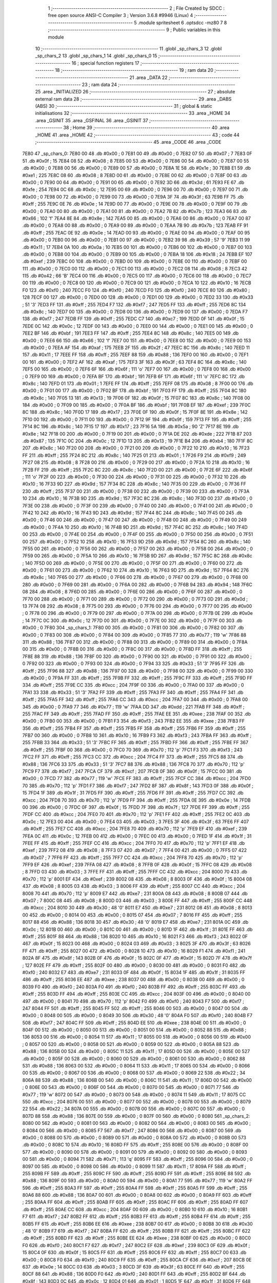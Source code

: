                               1 ;--------------------------------------------------------
                              2 ; File Created by SDCC : free open source ANSI-C Compiler
                              3 ; Version 3.6.8 #9946 (Linux)
                              4 ;--------------------------------------------------------
                              5 	.module spritesheet
                              6 	.optsdcc -mz80
                              7 	
                              8 ;--------------------------------------------------------
                              9 ; Public variables in this module
                             10 ;--------------------------------------------------------
                             11 	.globl _sp_chars_3
                             12 	.globl _sp_chars_2
                             13 	.globl _sp_chars_1
                             14 	.globl _sp_chars_0
                             15 ;--------------------------------------------------------
                             16 ; special function registers
                             17 ;--------------------------------------------------------
                             18 ;--------------------------------------------------------
                             19 ; ram data
                             20 ;--------------------------------------------------------
                             21 	.area _DATA
                             22 ;--------------------------------------------------------
                             23 ; ram data
                             24 ;--------------------------------------------------------
                             25 	.area _INITIALIZED
                             26 ;--------------------------------------------------------
                             27 ; absolute external ram data
                             28 ;--------------------------------------------------------
                             29 	.area _DABS (ABS)
                             30 ;--------------------------------------------------------
                             31 ; global & static initialisations
                             32 ;--------------------------------------------------------
                             33 	.area _HOME
                             34 	.area _GSINIT
                             35 	.area _GSFINAL
                             36 	.area _GSINIT
                             37 ;--------------------------------------------------------
                             38 ; Home
                             39 ;--------------------------------------------------------
                             40 	.area _HOME
                             41 	.area _HOME
                             42 ;--------------------------------------------------------
                             43 ; code
                             44 ;--------------------------------------------------------
                             45 	.area _CODE
                             46 	.area _CODE
   7E80                      47 _sp_chars_0:
   7E80 00                   48 	.db #0x00	; 0
   7E81 00                   49 	.db #0x00	; 0
   7E82 07                   50 	.db #0x07	; 7
   7E83 0F                   51 	.db #0x0f	; 15
   7E84 08                   52 	.db #0x08	; 8
   7E85 00                   53 	.db #0x00	; 0
   7E86 00                   54 	.db #0x00	; 0
   7E87 00                   55 	.db #0x00	; 0
   7E88 00                   56 	.db #0x00	; 0
   7E89 00                   57 	.db #0x00	; 0
   7E8A 1E                   58 	.db #0x1e	; 30
   7E8B E1                   59 	.db #0xe1	; 225
   7E8C 08                   60 	.db #0x08	; 8
   7E8D 00                   61 	.db #0x00	; 0
   7E8E 00                   62 	.db #0x00	; 0
   7E8F 00                   63 	.db #0x00	; 0
   7E90 00                   64 	.db #0x00	; 0
   7E91 00                   65 	.db #0x00	; 0
   7E92 3D                   66 	.db #0x3d	; 61
   7E93 FE                   67 	.db #0xfe	; 254
   7E94 0C                   68 	.db #0x0c	; 12
   7E95 00                   69 	.db #0x00	; 0
   7E96 00                   70 	.db #0x00	; 0
   7E97 00                   71 	.db #0x00	; 0
   7E98 00                   72 	.db #0x00	; 0
   7E99 00                   73 	.db #0x00	; 0
   7E9A 3F                   74 	.db #0x3f	; 63
   7E9B FF                   75 	.db #0xff	; 255
   7E9C 0E                   76 	.db #0x0e	; 14
   7E9D 00                   77 	.db #0x00	; 0
   7E9E 00                   78 	.db #0x00	; 0
   7E9F 00                   79 	.db #0x00	; 0
   7EA0 00                   80 	.db #0x00	; 0
   7EA1 00                   81 	.db #0x00	; 0
   7EA2 7B                   82 	.db #0x7b	; 123
   7EA3 66                   83 	.db #0x66	; 102	'f'
   7EA4 8E                   84 	.db #0x8e	; 142
   7EA5 00                   85 	.db #0x00	; 0
   7EA6 00                   86 	.db #0x00	; 0
   7EA7 00                   87 	.db #0x00	; 0
   7EA8 00                   88 	.db #0x00	; 0
   7EA9 00                   89 	.db #0x00	; 0
   7EAA 7B                   90 	.db #0x7b	; 123
   7EAB FF                   91 	.db #0xff	; 255
   7EAC 0E                   92 	.db #0x0e	; 14
   7EAD 00                   93 	.db #0x00	; 0
   7EAE 00                   94 	.db #0x00	; 0
   7EAF 00                   95 	.db #0x00	; 0
   7EB0 00                   96 	.db #0x00	; 0
   7EB1 00                   97 	.db #0x00	; 0
   7EB2 39                   98 	.db #0x39	; 57	'9'
   7EB3 11                   99 	.db #0x11	; 17
   7EB4 0A                  100 	.db #0x0a	; 10
   7EB5 00                  101 	.db #0x00	; 0
   7EB6 00                  102 	.db #0x00	; 0
   7EB7 00                  103 	.db #0x00	; 0
   7EB8 00                  104 	.db #0x00	; 0
   7EB9 00                  105 	.db #0x00	; 0
   7EBA 18                  106 	.db #0x18	; 24
   7EBB EF                  107 	.db #0xef	; 239
   7EBC 00                  108 	.db #0x00	; 0
   7EBD 00                  109 	.db #0x00	; 0
   7EBE 00                  110 	.db #0x00	; 0
   7EBF 00                  111 	.db #0x00	; 0
   7EC0 00                  112 	.db #0x00	; 0
   7EC1 00                  113 	.db #0x00	; 0
   7EC2 08                  114 	.db #0x08	; 8
   7EC3 42                  115 	.db #0x42	; 66	'B'
   7EC4 00                  116 	.db #0x00	; 0
   7EC5 00                  117 	.db #0x00	; 0
   7EC6 00                  118 	.db #0x00	; 0
   7EC7 00                  119 	.db #0x00	; 0
   7EC8 00                  120 	.db #0x00	; 0
   7EC9 00                  121 	.db #0x00	; 0
   7ECA 10                  122 	.db #0x10	; 16
   7ECB F0                  123 	.db #0xf0	; 240
   7ECC F0                  124 	.db #0xf0	; 240
   7ECD F0                  125 	.db #0xf0	; 240
   7ECE 80                  126 	.db #0x80	; 128
   7ECF 00                  127 	.db #0x00	; 0
   7ED0 00                  128 	.db #0x00	; 0
   7ED1 00                  129 	.db #0x00	; 0
   7ED2 33                  130 	.db #0x33	; 51	'3'
   7ED3 FF                  131 	.db #0xff	; 255
   7ED4 F7                  132 	.db #0xf7	; 247
   7ED5 FF                  133 	.db #0xff	; 255
   7ED6 8C                  134 	.db #0x8c	; 140
   7ED7 00                  135 	.db #0x00	; 0
   7ED8 00                  136 	.db #0x00	; 0
   7ED9 00                  137 	.db #0x00	; 0
   7EDA F7                  138 	.db #0xf7	; 247
   7EDB FF                  139 	.db #0xff	; 255
   7EDC C7                  140 	.db #0xc7	; 199
   7EDD 0F                  141 	.db #0x0f	; 15
   7EDE 0C                  142 	.db #0x0c	; 12
   7EDF 00                  143 	.db #0x00	; 0
   7EE0 00                  144 	.db #0x00	; 0
   7EE1 00                  145 	.db #0x00	; 0
   7EE2 BF                  146 	.db #0xbf	; 191
   7EE3 FF                  147 	.db #0xff	; 255
   7EE4 8C                  148 	.db #0x8c	; 140
   7EE5 00                  149 	.db #0x00	; 0
   7EE6 66                  150 	.db #0x66	; 102	'f'
   7EE7 00                  151 	.db #0x00	; 0
   7EE8 00                  152 	.db #0x00	; 0
   7EE9 00                  153 	.db #0x00	; 0
   7EEA AF                  154 	.db #0xaf	; 175
   7EEB 2F                  155 	.db #0x2f	; 47
   7EEC 8C                  156 	.db #0x8c	; 140
   7EED 11                  157 	.db #0x11	; 17
   7EEE FF                  158 	.db #0xff	; 255
   7EEF 88                  159 	.db #0x88	; 136
   7EF0 00                  160 	.db #0x00	; 0
   7EF1 00                  161 	.db #0x00	; 0
   7EF2 AF                  162 	.db #0xaf	; 175
   7EF3 3F                  163 	.db #0x3f	; 63
   7EF4 8C                  164 	.db #0x8c	; 140
   7EF5 00                  165 	.db #0x00	; 0
   7EF6 6F                  166 	.db #0x6f	; 111	'o'
   7EF7 00                  167 	.db #0x00	; 0
   7EF8 00                  168 	.db #0x00	; 0
   7EF9 00                  169 	.db #0x00	; 0
   7EFA BF                  170 	.db #0xbf	; 191
   7EFB 6F                  171 	.db #0x6f	; 111	'o'
   7EFC 8C                  172 	.db #0x8c	; 140
   7EFD 01                  173 	.db #0x01	; 1
   7EFE FF                  174 	.db #0xff	; 255
   7EFF 08                  175 	.db #0x08	; 8
   7F00 00                  176 	.db #0x00	; 0
   7F01 00                  177 	.db #0x00	; 0
   7F02 BF                  178 	.db #0xbf	; 191
   7F03 FF                  179 	.db #0xff	; 255
   7F04 8C                  180 	.db #0x8c	; 140
   7F05 13                  181 	.db #0x13	; 19
   7F06 0F                  182 	.db #0x0f	; 15
   7F07 8C                  183 	.db #0x8c	; 140
   7F08 00                  184 	.db #0x00	; 0
   7F09 00                  185 	.db #0x00	; 0
   7F0A BF                  186 	.db #0xbf	; 191
   7F0B EF                  187 	.db #0xef	; 239
   7F0C 8C                  188 	.db #0x8c	; 140
   7F0D 17                  189 	.db #0x17	; 23
   7F0E 0F                  190 	.db #0x0f	; 15
   7F0F 8E                  191 	.db #0x8e	; 142
   7F10 00                  192 	.db #0x00	; 0
   7F11 00                  193 	.db #0x00	; 0
   7F12 9F                  194 	.db #0x9f	; 159
   7F13 FF                  195 	.db #0xff	; 255
   7F14 8C                  196 	.db #0x8c	; 140
   7F15 17                  197 	.db #0x17	; 23
   7F16 5A                  198 	.db #0x5a	; 90	'Z'
   7F17 8E                  199 	.db #0x8e	; 142
   7F18 00                  200 	.db #0x00	; 0
   7F19 00                  201 	.db #0x00	; 0
   7F1A DE                  202 	.db #0xde	; 222
   7F1B 87                  203 	.db #0x87	; 135
   7F1C 0C                  204 	.db #0x0c	; 12
   7F1D 13                  205 	.db #0x13	; 19
   7F1E B4                  206 	.db #0xb4	; 180
   7F1F 8C                  207 	.db #0x8c	; 140
   7F20 00                  208 	.db #0x00	; 0
   7F21 00                  209 	.db #0x00	; 0
   7F22 10                  210 	.db #0x10	; 16
   7F23 FF                  211 	.db #0xff	; 255
   7F24 8C                  212 	.db #0x8c	; 140
   7F25 01                  213 	.db #0x01	; 1
   7F26 F9                  214 	.db #0xf9	; 249
   7F27 08                  215 	.db #0x08	; 8
   7F28 00                  216 	.db #0x00	; 0
   7F29 00                  217 	.db #0x00	; 0
   7F2A 10                  218 	.db #0x10	; 16
   7F2B FF                  219 	.db #0xff	; 255
   7F2C 8C                  220 	.db #0x8c	; 140
   7F2D 00                  221 	.db #0x00	; 0
   7F2E 6F                  222 	.db #0x6f	; 111	'o'
   7F2F 00                  223 	.db #0x00	; 0
   7F30 00                  224 	.db #0x00	; 0
   7F31 00                  225 	.db #0x00	; 0
   7F32 10                  226 	.db #0x10	; 16
   7F33 9D                  227 	.db #0x9d	; 157
   7F34 8C                  228 	.db #0x8c	; 140
   7F35 00                  229 	.db #0x00	; 0
   7F36 FF                  230 	.db #0xff	; 255
   7F37 00                  231 	.db #0x00	; 0
   7F38 00                  232 	.db #0x00	; 0
   7F39 00                  233 	.db #0x00	; 0
   7F3A 10                  234 	.db #0x10	; 16
   7F3B 9D                  235 	.db #0x9d	; 157
   7F3C 8C                  236 	.db #0x8c	; 140
   7F3D 00                  237 	.db #0x00	; 0
   7F3E 00                  238 	.db #0x00	; 0
   7F3F 00                  239 	.db #0x00	; 0
   7F40 00                  240 	.db #0x00	; 0
   7F41 00                  241 	.db #0x00	; 0
   7F42 10                  242 	.db #0x10	; 16
   7F43 9D                  243 	.db #0x9d	; 157
   7F44 8C                  244 	.db #0x8c	; 140
   7F45 00                  245 	.db #0x00	; 0
   7F46 00                  246 	.db #0x00	; 0
   7F47 00                  247 	.db #0x00	; 0
   7F48 00                  248 	.db #0x00	; 0
   7F49 00                  249 	.db #0x00	; 0
   7F4A 10                  250 	.db #0x10	; 16
   7F4B 9D                  251 	.db #0x9d	; 157
   7F4C 8C                  252 	.db #0x8c	; 140
   7F4D 00                  253 	.db #0x00	; 0
   7F4E 00                  254 	.db #0x00	; 0
   7F4F 00                  255 	.db #0x00	; 0
   7F50 00                  256 	.db #0x00	; 0
   7F51 00                  257 	.db #0x00	; 0
   7F52 10                  258 	.db #0x10	; 16
   7F53 9D                  259 	.db #0x9d	; 157
   7F54 8C                  260 	.db #0x8c	; 140
   7F55 00                  261 	.db #0x00	; 0
   7F56 00                  262 	.db #0x00	; 0
   7F57 00                  263 	.db #0x00	; 0
   7F58 00                  264 	.db #0x00	; 0
   7F59 00                  265 	.db #0x00	; 0
   7F5A 10                  266 	.db #0x10	; 16
   7F5B 9D                  267 	.db #0x9d	; 157
   7F5C 8C                  268 	.db #0x8c	; 140
   7F5D 00                  269 	.db #0x00	; 0
   7F5E 00                  270 	.db #0x00	; 0
   7F5F 00                  271 	.db #0x00	; 0
   7F60 00                  272 	.db #0x00	; 0
   7F61 00                  273 	.db #0x00	; 0
   7F62 10                  274 	.db #0x10	; 16
   7F63 9D                  275 	.db #0x9d	; 157
   7F64 8C                  276 	.db #0x8c	; 140
   7F65 00                  277 	.db #0x00	; 0
   7F66 00                  278 	.db #0x00	; 0
   7F67 00                  279 	.db #0x00	; 0
   7F68 00                  280 	.db #0x00	; 0
   7F69 00                  281 	.db #0x00	; 0
   7F6A 00                  282 	.db #0x00	; 0
   7F6B 94                  283 	.db #0x94	; 148
   7F6C 08                  284 	.db #0x08	; 8
   7F6D 00                  285 	.db #0x00	; 0
   7F6E 00                  286 	.db #0x00	; 0
   7F6F 00                  287 	.db #0x00	; 0
   7F70 00                  288 	.db #0x00	; 0
   7F71 00                  289 	.db #0x00	; 0
   7F72 00                  290 	.db #0x00	; 0
   7F73 0D                  291 	.db #0x0d	; 13
   7F74 08                  292 	.db #0x08	; 8
   7F75 00                  293 	.db #0x00	; 0
   7F76 00                  294 	.db #0x00	; 0
   7F77 00                  295 	.db #0x00	; 0
   7F78 00                  296 	.db #0x00	; 0
   7F79 00                  297 	.db #0x00	; 0
   7F7A 00                  298 	.db #0x00	; 0
   7F7B 0E                  299 	.db #0x0e	; 14
   7F7C 0C                  300 	.db #0x0c	; 12
   7F7D 00                  301 	.db #0x00	; 0
   7F7E 00                  302 	.db #0x00	; 0
   7F7F 00                  303 	.db #0x00	; 0
   7F80                     304 _sp_chars_1:
   7F80 00                  305 	.db #0x00	; 0
   7F81 00                  306 	.db #0x00	; 0
   7F82 00                  307 	.db #0x00	; 0
   7F83 00                  308 	.db #0x00	; 0
   7F84 00                  309 	.db #0x00	; 0
   7F85 77                  310 	.db #0x77	; 119	'w'
   7F86 88                  311 	.db #0x88	; 136
   7F87 00                  312 	.db #0x00	; 0
   7F88 00                  313 	.db #0x00	; 0
   7F89 00                  314 	.db #0x00	; 0
   7F8A 00                  315 	.db #0x00	; 0
   7F8B 00                  316 	.db #0x00	; 0
   7F8C 00                  317 	.db #0x00	; 0
   7F8D FF                  318 	.db #0xff	; 255
   7F8E 88                  319 	.db #0x88	; 136
   7F8F 00                  320 	.db #0x00	; 0
   7F90 00                  321 	.db #0x00	; 0
   7F91 00                  322 	.db #0x00	; 0
   7F92 00                  323 	.db #0x00	; 0
   7F93 00                  324 	.db #0x00	; 0
   7F94 33                  325 	.db #0x33	; 51	'3'
   7F95 FF                  326 	.db #0xff	; 255
   7F96 88                  327 	.db #0x88	; 136
   7F97 00                  328 	.db #0x00	; 0
   7F98 00                  329 	.db #0x00	; 0
   7F99 00                  330 	.db #0x00	; 0
   7F9A FF                  331 	.db #0xff	; 255
   7F9B FF                  332 	.db #0xff	; 255
   7F9C FF                  333 	.db #0xff	; 255
   7F9D FF                  334 	.db #0xff	; 255
   7F9E CC                  335 	.db #0xcc	; 204
   7F9F 00                  336 	.db #0x00	; 0
   7FA0 00                  337 	.db #0x00	; 0
   7FA1 33                  338 	.db #0x33	; 51	'3'
   7FA2 FF                  339 	.db #0xff	; 255
   7FA3 FF                  340 	.db #0xff	; 255
   7FA4 FF                  341 	.db #0xff	; 255
   7FA5 FF                  342 	.db #0xff	; 255
   7FA6 CC                  343 	.db #0xcc	; 204
   7FA7 00                  344 	.db #0x00	; 0
   7FA8 00                  345 	.db #0x00	; 0
   7FA9 77                  346 	.db #0x77	; 119	'w'
   7FAA DD                  347 	.db #0xdd	; 221
   7FAB FF                  348 	.db #0xff	; 255
   7FAC FF                  349 	.db #0xff	; 255
   7FAD FF                  350 	.db #0xff	; 255
   7FAE EE                  351 	.db #0xee	; 238
   7FAF 00                  352 	.db #0x00	; 0
   7FB0 00                  353 	.db #0x00	; 0
   7FB1 F3                  354 	.db #0xf3	; 243
   7FB2 EE                  355 	.db #0xee	; 238
   7FB3 FF                  356 	.db #0xff	; 255
   7FB4 FF                  357 	.db #0xff	; 255
   7FB5 FF                  358 	.db #0xff	; 255
   7FB6 FF                  359 	.db #0xff	; 255
   7FB7 00                  360 	.db #0x00	; 0
   7FB8 10                  361 	.db #0x10	; 16
   7FB9 F3                  362 	.db #0xf3	; 243
   7FBA FF                  363 	.db #0xff	; 255
   7FBB 33                  364 	.db #0x33	; 51	'3'
   7FBC FF                  365 	.db #0xff	; 255
   7FBD FF                  366 	.db #0xff	; 255
   7FBE FF                  367 	.db #0xff	; 255
   7FBF 00                  368 	.db #0x00	; 0
   7FC0 70                  369 	.db #0x70	; 112	'p'
   7FC1 F3                  370 	.db #0xf3	; 243
   7FC2 FF                  371 	.db #0xff	; 255
   7FC3 CC                  372 	.db #0xcc	; 204
   7FC4 FF                  373 	.db #0xff	; 255
   7FC5 88                  374 	.db #0x88	; 136
   7FC6 33                  375 	.db #0x33	; 51	'3'
   7FC7 88                  376 	.db #0x88	; 136
   7FC8 70                  377 	.db #0x70	; 112	'p'
   7FC9 F7                  378 	.db #0xf7	; 247
   7FCA CF                  379 	.db #0xcf	; 207
   7FCB 0F                  380 	.db #0x0f	; 15
   7FCC 00                  381 	.db #0x00	; 0
   7FCD 77                  382 	.db #0x77	; 119	'w'
   7FCE FF                  383 	.db #0xff	; 255
   7FCF CC                  384 	.db #0xcc	; 204
   7FD0 70                  385 	.db #0x70	; 112	'p'
   7FD1 F7                  386 	.db #0xf7	; 247
   7FD2 8F                  387 	.db #0x8f	; 143
   7FD3 0F                  388 	.db #0x0f	; 15
   7FD4 1F                  389 	.db #0x1f	; 31
   7FD5 FF                  390 	.db #0xff	; 255
   7FD6 FF                  391 	.db #0xff	; 255
   7FD7 CC                  392 	.db #0xcc	; 204
   7FD8 70                  393 	.db #0x70	; 112	'p'
   7FD9 FF                  394 	.db #0xff	; 255
   7FDA 0E                  395 	.db #0x0e	; 14
   7FDB 00                  396 	.db #0x00	; 0
   7FDC 0F                  397 	.db #0x0f	; 15
   7FDD 7F                  398 	.db #0x7f	; 127
   7FDE FF                  399 	.db #0xff	; 255
   7FDF CC                  400 	.db #0xcc	; 204
   7FE0 70                  401 	.db #0x70	; 112	'p'
   7FE1 FF                  402 	.db #0xff	; 255
   7FE2 0C                  403 	.db #0x0c	; 12
   7FE3 00                  404 	.db #0x00	; 0
   7FE4 03                  405 	.db #0x03	; 3
   7FE5 3F                  406 	.db #0x3f	; 63
   7FE6 FF                  407 	.db #0xff	; 255
   7FE7 CC                  408 	.db #0xcc	; 204
   7FE8 70                  409 	.db #0x70	; 112	'p'
   7FE9 EF                  410 	.db #0xef	; 239
   7FEA 0C                  411 	.db #0x0c	; 12
   7FEB 00                  412 	.db #0x00	; 0
   7FEC 00                  413 	.db #0x00	; 0
   7FED 1F                  414 	.db #0x1f	; 31
   7FEE FF                  415 	.db #0xff	; 255
   7FEF CC                  416 	.db #0xcc	; 204
   7FF0 70                  417 	.db #0x70	; 112	'p'
   7FF1 EF                  418 	.db #0xef	; 239
   7FF2 08                  419 	.db #0x08	; 8
   7FF3 07                  420 	.db #0x07	; 7
   7FF4 00                  421 	.db #0x00	; 0
   7FF5 07                  422 	.db #0x07	; 7
   7FF6 FF                  423 	.db #0xff	; 255
   7FF7 CC                  424 	.db #0xcc	; 204
   7FF8 70                  425 	.db #0x70	; 112	'p'
   7FF9 EF                  426 	.db #0xef	; 239
   7FFA 08                  427 	.db #0x08	; 8
   7FFB 0F                  428 	.db #0x0f	; 15
   7FFC 08                  429 	.db #0x08	; 8
   7FFD 03                  430 	.db #0x03	; 3
   7FFE FF                  431 	.db #0xff	; 255
   7FFF CC                  432 	.db #0xcc	; 204
   8000 70                  433 	.db #0x70	; 112	'p'
   8001 EF                  434 	.db #0xef	; 239
   8002 08                  435 	.db #0x08	; 8
   8003 0F                  436 	.db #0x0f	; 15
   8004 08                  437 	.db #0x08	; 8
   8005 03                  438 	.db #0x03	; 3
   8006 FF                  439 	.db #0xff	; 255
   8007 CC                  440 	.db #0xcc	; 204
   8008 70                  441 	.db #0x70	; 112	'p'
   8009 E7                  442 	.db #0xe7	; 231
   800A 08                  443 	.db #0x08	; 8
   800B 07                  444 	.db #0x07	; 7
   800C 08                  445 	.db #0x08	; 8
   800D 03                  446 	.db #0x03	; 3
   800E FF                  447 	.db #0xff	; 255
   800F CC                  448 	.db #0xcc	; 204
   8010 30                  449 	.db #0x30	; 48	'0'
   8011 E7                  450 	.db #0xe7	; 231
   8012 08                  451 	.db #0x08	; 8
   8013 00                  452 	.db #0x00	; 0
   8014 00                  453 	.db #0x00	; 0
   8015 07                  454 	.db #0x07	; 7
   8016 FF                  455 	.db #0xff	; 255
   8017 88                  456 	.db #0x88	; 136
   8018 30                  457 	.db #0x30	; 48	'0'
   8019 E7                  458 	.db #0xe7	; 231
   801A 0C                  459 	.db #0x0c	; 12
   801B 00                  460 	.db #0x00	; 0
   801C 00                  461 	.db #0x00	; 0
   801D 1F                  462 	.db #0x1f	; 31
   801E FF                  463 	.db #0xff	; 255
   801F 88                  464 	.db #0x88	; 136
   8020 10                  465 	.db #0x10	; 16
   8021 F3                  466 	.db #0xf3	; 243
   8022 0F                  467 	.db #0x0f	; 15
   8023 00                  468 	.db #0x00	; 0
   8024 03                  469 	.db #0x03	; 3
   8025 3F                  470 	.db #0x3f	; 63
   8026 FF                  471 	.db #0xff	; 255
   8027 00                  472 	.db #0x00	; 0
   8028 10                  473 	.db #0x10	; 16
   8029 F1                  474 	.db #0xf1	; 241
   802A 8F                  475 	.db #0x8f	; 143
   802B 0F                  476 	.db #0x0f	; 15
   802C 0F                  477 	.db #0x0f	; 15
   802D 7F                  478 	.db #0x7f	; 127
   802E FF                  479 	.db #0xff	; 255
   802F 00                  480 	.db #0x00	; 0
   8030 00                  481 	.db #0x00	; 0
   8031 F0                  482 	.db #0xf0	; 240
   8032 E7                  483 	.db #0xe7	; 231
   8033 0F                  484 	.db #0x0f	; 15
   8034 1F                  485 	.db #0x1f	; 31
   8035 FF                  486 	.db #0xff	; 255
   8036 EE                  487 	.db #0xee	; 238
   8037 00                  488 	.db #0x00	; 0
   8038 00                  489 	.db #0x00	; 0
   8039 F0                  490 	.db #0xf0	; 240
   803A F0                  491 	.db #0xf0	; 240
   803B FF                  492 	.db #0xff	; 255
   803C FF                  493 	.db #0xff	; 255
   803D FF                  494 	.db #0xff	; 255
   803E CC                  495 	.db #0xcc	; 204
   803F 00                  496 	.db #0x00	; 0
   8040 00                  497 	.db #0x00	; 0
   8041 70                  498 	.db #0x70	; 112	'p'
   8042 F0                  499 	.db #0xf0	; 240
   8043 F7                  500 	.db #0xf7	; 247
   8044 FF                  501 	.db #0xff	; 255
   8045 FF                  502 	.db #0xff	; 255
   8046 00                  503 	.db #0x00	; 0
   8047 00                  504 	.db #0x00	; 0
   8048 00                  505 	.db #0x00	; 0
   8049 30                  506 	.db #0x30	; 48	'0'
   804A F0                  507 	.db #0xf0	; 240
   804B F7                  508 	.db #0xf7	; 247
   804C FF                  509 	.db #0xff	; 255
   804D EE                  510 	.db #0xee	; 238
   804E 00                  511 	.db #0x00	; 0
   804F 00                  512 	.db #0x00	; 0
   8050 00                  513 	.db #0x00	; 0
   8051 00                  514 	.db #0x00	; 0
   8052 88                  515 	.db #0x88	; 136
   8053 00                  516 	.db #0x00	; 0
   8054 11                  517 	.db #0x11	; 17
   8055 00                  518 	.db #0x00	; 0
   8056 00                  519 	.db #0x00	; 0
   8057 00                  520 	.db #0x00	; 0
   8058 00                  521 	.db #0x00	; 0
   8059 00                  522 	.db #0x00	; 0
   805A 88                  523 	.db #0x88	; 136
   805B 00                  524 	.db #0x00	; 0
   805C 11                  525 	.db #0x11	; 17
   805D 00                  526 	.db #0x00	; 0
   805E 00                  527 	.db #0x00	; 0
   805F 00                  528 	.db #0x00	; 0
   8060 00                  529 	.db #0x00	; 0
   8061 00                  530 	.db #0x00	; 0
   8062 88                  531 	.db #0x88	; 136
   8063 00                  532 	.db #0x00	; 0
   8064 11                  533 	.db #0x11	; 17
   8065 00                  534 	.db #0x00	; 0
   8066 00                  535 	.db #0x00	; 0
   8067 00                  536 	.db #0x00	; 0
   8068 00                  537 	.db #0x00	; 0
   8069 22                  538 	.db #0x22	; 34
   806A 88                  539 	.db #0x88	; 136
   806B 00                  540 	.db #0x00	; 0
   806C 11                  541 	.db #0x11	; 17
   806D 00                  542 	.db #0x00	; 0
   806E 00                  543 	.db #0x00	; 0
   806F 00                  544 	.db #0x00	; 0
   8070 00                  545 	.db #0x00	; 0
   8071 77                  546 	.db #0x77	; 119	'w'
   8072 00                  547 	.db #0x00	; 0
   8073 00                  548 	.db #0x00	; 0
   8074 11                  549 	.db #0x11	; 17
   8075 CC                  550 	.db #0xcc	; 204
   8076 00                  551 	.db #0x00	; 0
   8077 00                  552 	.db #0x00	; 0
   8078 00                  553 	.db #0x00	; 0
   8079 22                  554 	.db #0x22	; 34
   807A 00                  555 	.db #0x00	; 0
   807B 00                  556 	.db #0x00	; 0
   807C 00                  557 	.db #0x00	; 0
   807D 88                  558 	.db #0x88	; 136
   807E 00                  559 	.db #0x00	; 0
   807F 00                  560 	.db #0x00	; 0
   8080                     561 _sp_chars_2:
   8080 00                  562 	.db #0x00	; 0
   8081 00                  563 	.db #0x00	; 0
   8082 00                  564 	.db #0x00	; 0
   8083 00                  565 	.db #0x00	; 0
   8084 00                  566 	.db #0x00	; 0
   8085 F7                  567 	.db #0xf7	; 247
   8086 00                  568 	.db #0x00	; 0
   8087 00                  569 	.db #0x00	; 0
   8088 00                  570 	.db #0x00	; 0
   8089 00                  571 	.db #0x00	; 0
   808A 00                  572 	.db #0x00	; 0
   808B 00                  573 	.db #0x00	; 0
   808C 10                  574 	.db #0x10	; 16
   808D FF                  575 	.db #0xff	; 255
   808E 00                  576 	.db #0x00	; 0
   808F 00                  577 	.db #0x00	; 0
   8090 00                  578 	.db #0x00	; 0
   8091 00                  579 	.db #0x00	; 0
   8092 00                  580 	.db #0x00	; 0
   8093 00                  581 	.db #0x00	; 0
   8094 71                  582 	.db #0x71	; 113	'q'
   8095 FF                  583 	.db #0xff	; 255
   8096 00                  584 	.db #0x00	; 0
   8097 00                  585 	.db #0x00	; 0
   8098 00                  586 	.db #0x00	; 0
   8099 11                  587 	.db #0x11	; 17
   809A FF                  588 	.db #0xff	; 255
   809B FF                  589 	.db #0xff	; 255
   809C FF                  590 	.db #0xff	; 255
   809D FF                  591 	.db #0xff	; 255
   809E 88                  592 	.db #0x88	; 136
   809F 00                  593 	.db #0x00	; 0
   80A0 00                  594 	.db #0x00	; 0
   80A1 77                  595 	.db #0x77	; 119	'w'
   80A2 FF                  596 	.db #0xff	; 255
   80A3 FF                  597 	.db #0xff	; 255
   80A4 FF                  598 	.db #0xff	; 255
   80A5 FF                  599 	.db #0xff	; 255
   80A6 88                  600 	.db #0x88	; 136
   80A7 00                  601 	.db #0x00	; 0
   80A8 00                  602 	.db #0x00	; 0
   80A9 FF                  603 	.db #0xff	; 255
   80AA FF                  604 	.db #0xff	; 255
   80AB FF                  605 	.db #0xff	; 255
   80AC FF                  606 	.db #0xff	; 255
   80AD FF                  607 	.db #0xff	; 255
   80AE CC                  608 	.db #0xcc	; 204
   80AF 00                  609 	.db #0x00	; 0
   80B0 10                  610 	.db #0x10	; 16
   80B1 F7                  611 	.db #0xf7	; 247
   80B2 FF                  612 	.db #0xff	; 255
   80B3 FF                  613 	.db #0xff	; 255
   80B4 FF                  614 	.db #0xff	; 255
   80B5 FF                  615 	.db #0xff	; 255
   80B6 EE                  616 	.db #0xee	; 238
   80B7 00                  617 	.db #0x00	; 0
   80B8 30                  618 	.db #0x30	; 48	'0'
   80B9 F7                  619 	.db #0xf7	; 247
   80BA FF                  620 	.db #0xff	; 255
   80BB FF                  621 	.db #0xff	; 255
   80BC FF                  622 	.db #0xff	; 255
   80BD FF                  623 	.db #0xff	; 255
   80BE EE                  624 	.db #0xee	; 238
   80BF 00                  625 	.db #0x00	; 0
   80C0 F0                  626 	.db #0xf0	; 240
   80C1 F7                  627 	.db #0xf7	; 247
   80C2 EF                  628 	.db #0xef	; 239
   80C3 0F                  629 	.db #0x0f	; 15
   80C4 0F                  630 	.db #0x0f	; 15
   80C5 FF                  631 	.db #0xff	; 255
   80C6 FF                  632 	.db #0xff	; 255
   80C7 00                  633 	.db #0x00	; 0
   80C8 F0                  634 	.db #0xf0	; 240
   80C9 FF                  635 	.db #0xff	; 255
   80CA CF                  636 	.db #0xcf	; 207
   80CB 0E                  637 	.db #0x0e	; 14
   80CC 03                  638 	.db #0x03	; 3
   80CD 3F                  639 	.db #0x3f	; 63
   80CE FF                  640 	.db #0xff	; 255
   80CF 88                  641 	.db #0x88	; 136
   80D0 F0                  642 	.db #0xf0	; 240
   80D1 FF                  643 	.db #0xff	; 255
   80D2 8F                  644 	.db #0x8f	; 143
   80D3 0C                  645 	.db #0x0c	; 12
   80D4 01                  646 	.db #0x01	; 1
   80D5 1F                  647 	.db #0x1f	; 31
   80D6 FF                  648 	.db #0xff	; 255
   80D7 88                  649 	.db #0x88	; 136
   80D8 F1                  650 	.db #0xf1	; 241
   80D9 FF                  651 	.db #0xff	; 255
   80DA 0F                  652 	.db #0x0f	; 15
   80DB 09                  653 	.db #0x09	; 9
   80DC 08                  654 	.db #0x08	; 8
   80DD 0F                  655 	.db #0x0f	; 15
   80DE FF                  656 	.db #0xff	; 255
   80DF 88                  657 	.db #0x88	; 136
   80E0 F1                  658 	.db #0xf1	; 241
   80E1 EF                  659 	.db #0xef	; 239
   80E2 C3                  660 	.db #0xc3	; 195
   80E3 18                  661 	.db #0x18	; 24
   80E4 0C                  662 	.db #0x0c	; 12
   80E5 0F                  663 	.db #0x0f	; 15
   80E6 FF                  664 	.db #0xff	; 255
   80E7 88                  665 	.db #0x88	; 136
   80E8 F1                  666 	.db #0xf1	; 241
   80E9 DE                  667 	.db #0xde	; 222
   80EA E1                  668 	.db #0xe1	; 225
   80EB 38                  669 	.db #0x38	; 56	'8'
   80EC 84                  670 	.db #0x84	; 132
   80ED 69                  671 	.db #0x69	; 105	'i'
   80EE FF                  672 	.db #0xff	; 255
   80EF 88                  673 	.db #0x88	; 136
   80F0 F1                  674 	.db #0xf1	; 241
   80F1 BC                  675 	.db #0xbc	; 188
   80F2 F0                  676 	.db #0xf0	; 240
   80F3 78                  677 	.db #0x78	; 120	'x'
   80F4 C1                  678 	.db #0xc1	; 193
   80F5 E1                  679 	.db #0xe1	; 225
   80F6 FF                  680 	.db #0xff	; 255
   80F7 88                  681 	.db #0x88	; 136
   80F8 F1                  682 	.db #0xf1	; 241
   80F9 DE                  683 	.db #0xde	; 222
   80FA F0                  684 	.db #0xf0	; 240
   80FB F0                  685 	.db #0xf0	; 240
   80FC F0                  686 	.db #0xf0	; 240
   80FD E1                  687 	.db #0xe1	; 225
   80FE FF                  688 	.db #0xff	; 255
   80FF 88                  689 	.db #0x88	; 136
   8100 F1                  690 	.db #0xf1	; 241
   8101 DE                  691 	.db #0xde	; 222
   8102 F0                  692 	.db #0xf0	; 240
   8103 F0                  693 	.db #0xf0	; 240
   8104 F0                  694 	.db #0xf0	; 240
   8105 D3                  695 	.db #0xd3	; 211
   8106 FF                  696 	.db #0xff	; 255
   8107 88                  697 	.db #0x88	; 136
   8108 F0                  698 	.db #0xf0	; 240
   8109 EF                  699 	.db #0xef	; 239
   810A F0                  700 	.db #0xf0	; 240
   810B F0                  701 	.db #0xf0	; 240
   810C B4                  702 	.db #0xb4	; 180
   810D D3                  703 	.db #0xd3	; 211
   810E FF                  704 	.db #0xff	; 255
   810F 88                  705 	.db #0x88	; 136
   8110 70                  706 	.db #0x70	; 112	'p'
   8111 EF                  707 	.db #0xef	; 239
   8112 F0                  708 	.db #0xf0	; 240
   8113 3C                  709 	.db #0x3c	; 60
   8114 0F                  710 	.db #0x0f	; 15
   8115 D3                  711 	.db #0xd3	; 211
   8116 FF                  712 	.db #0xff	; 255
   8117 00                  713 	.db #0x00	; 0
   8118 70                  714 	.db #0x70	; 112	'p'
   8119 FF                  715 	.db #0xff	; 255
   811A 4B                  716 	.db #0x4b	; 75	'K'
   811B 0F                  717 	.db #0x0f	; 15
   811C 0F                  718 	.db #0x0f	; 15
   811D 3F                  719 	.db #0x3f	; 63
   811E FF                  720 	.db #0xff	; 255
   811F 00                  721 	.db #0x00	; 0
   8120 30                  722 	.db #0x30	; 48	'0'
   8121 F7                  723 	.db #0xf7	; 247
   8122 8F                  724 	.db #0x8f	; 143
   8123 0F                  725 	.db #0x0f	; 15
   8124 0F                  726 	.db #0x0f	; 15
   8125 3F                  727 	.db #0x3f	; 63
   8126 EE                  728 	.db #0xee	; 238
   8127 00                  729 	.db #0x00	; 0
   8128 30                  730 	.db #0x30	; 48	'0'
   8129 F3                  731 	.db #0xf3	; 243
   812A 8F                  732 	.db #0x8f	; 143
   812B 0F                  733 	.db #0x0f	; 15
   812C 0F                  734 	.db #0x0f	; 15
   812D 3F                  735 	.db #0x3f	; 63
   812E EE                  736 	.db #0xee	; 238
   812F 00                  737 	.db #0x00	; 0
   8130 10                  738 	.db #0x10	; 16
   8131 F1                  739 	.db #0xf1	; 241
   8132 CF                  740 	.db #0xcf	; 207
   8133 0F                  741 	.db #0x0f	; 15
   8134 0F                  742 	.db #0x0f	; 15
   8135 FF                  743 	.db #0xff	; 255
   8136 CC                  744 	.db #0xcc	; 204
   8137 00                  745 	.db #0x00	; 0
   8138 10                  746 	.db #0x10	; 16
   8139 F0                  747 	.db #0xf0	; 240
   813A F1                  748 	.db #0xf1	; 241
   813B FF                  749 	.db #0xff	; 255
   813C FF                  750 	.db #0xff	; 255
   813D FF                  751 	.db #0xff	; 255
   813E 88                  752 	.db #0x88	; 136
   813F 00                  753 	.db #0x00	; 0
   8140 00                  754 	.db #0x00	; 0
   8141 F0                  755 	.db #0xf0	; 240
   8142 F0                  756 	.db #0xf0	; 240
   8143 FF                  757 	.db #0xff	; 255
   8144 FF                  758 	.db #0xff	; 255
   8145 EE                  759 	.db #0xee	; 238
   8146 00                  760 	.db #0x00	; 0
   8147 00                  761 	.db #0x00	; 0
   8148 00                  762 	.db #0x00	; 0
   8149 70                  763 	.db #0x70	; 112	'p'
   814A F0                  764 	.db #0xf0	; 240
   814B FF                  765 	.db #0xff	; 255
   814C FF                  766 	.db #0xff	; 255
   814D CC                  767 	.db #0xcc	; 204
   814E 00                  768 	.db #0x00	; 0
   814F 00                  769 	.db #0x00	; 0
   8150 00                  770 	.db #0x00	; 0
   8151 11                  771 	.db #0x11	; 17
   8152 00                  772 	.db #0x00	; 0
   8153 00                  773 	.db #0x00	; 0
   8154 22                  774 	.db #0x22	; 34
   8155 00                  775 	.db #0x00	; 0
   8156 00                  776 	.db #0x00	; 0
   8157 00                  777 	.db #0x00	; 0
   8158 00                  778 	.db #0x00	; 0
   8159 11                  779 	.db #0x11	; 17
   815A 00                  780 	.db #0x00	; 0
   815B 00                  781 	.db #0x00	; 0
   815C 22                  782 	.db #0x22	; 34
   815D 00                  783 	.db #0x00	; 0
   815E 00                  784 	.db #0x00	; 0
   815F 00                  785 	.db #0x00	; 0
   8160 00                  786 	.db #0x00	; 0
   8161 11                  787 	.db #0x11	; 17
   8162 00                  788 	.db #0x00	; 0
   8163 00                  789 	.db #0x00	; 0
   8164 22                  790 	.db #0x22	; 34
   8165 00                  791 	.db #0x00	; 0
   8166 00                  792 	.db #0x00	; 0
   8167 00                  793 	.db #0x00	; 0
   8168 00                  794 	.db #0x00	; 0
   8169 55                  795 	.db #0x55	; 85	'U'
   816A 00                  796 	.db #0x00	; 0
   816B 00                  797 	.db #0x00	; 0
   816C 22                  798 	.db #0x22	; 34
   816D 00                  799 	.db #0x00	; 0
   816E 00                  800 	.db #0x00	; 0
   816F 00                  801 	.db #0x00	; 0
   8170 00                  802 	.db #0x00	; 0
   8171 EE                  803 	.db #0xee	; 238
   8172 00                  804 	.db #0x00	; 0
   8173 00                  805 	.db #0x00	; 0
   8174 33                  806 	.db #0x33	; 51	'3'
   8175 88                  807 	.db #0x88	; 136
   8176 00                  808 	.db #0x00	; 0
   8177 00                  809 	.db #0x00	; 0
   8178 00                  810 	.db #0x00	; 0
   8179 44                  811 	.db #0x44	; 68	'D'
   817A 00                  812 	.db #0x00	; 0
   817B 00                  813 	.db #0x00	; 0
   817C 11                  814 	.db #0x11	; 17
   817D 00                  815 	.db #0x00	; 0
   817E 00                  816 	.db #0x00	; 0
   817F 00                  817 	.db #0x00	; 0
   8180                     818 _sp_chars_3:
   8180 00                  819 	.db #0x00	; 0
   8181 00                  820 	.db #0x00	; 0
   8182 00                  821 	.db #0x00	; 0
   8183 00                  822 	.db #0x00	; 0
   8184 00                  823 	.db #0x00	; 0
   8185 73                  824 	.db #0x73	; 115	's'
   8186 88                  825 	.db #0x88	; 136
   8187 00                  826 	.db #0x00	; 0
   8188 00                  827 	.db #0x00	; 0
   8189 00                  828 	.db #0x00	; 0
   818A 00                  829 	.db #0x00	; 0
   818B 00                  830 	.db #0x00	; 0
   818C 00                  831 	.db #0x00	; 0
   818D F7                  832 	.db #0xf7	; 247
   818E 88                  833 	.db #0x88	; 136
   818F 00                  834 	.db #0x00	; 0
   8190 00                  835 	.db #0x00	; 0
   8191 00                  836 	.db #0x00	; 0
   8192 00                  837 	.db #0x00	; 0
   8193 00                  838 	.db #0x00	; 0
   8194 30                  839 	.db #0x30	; 48	'0'
   8195 FF                  840 	.db #0xff	; 255
   8196 88                  841 	.db #0x88	; 136
   8197 00                  842 	.db #0x00	; 0
   8198 00                  843 	.db #0x00	; 0
   8199 00                  844 	.db #0x00	; 0
   819A FF                  845 	.db #0xff	; 255
   819B FF                  846 	.db #0xff	; 255
   819C FF                  847 	.db #0xff	; 255
   819D FF                  848 	.db #0xff	; 255
   819E CC                  849 	.db #0xcc	; 204
   819F 00                  850 	.db #0x00	; 0
   81A0 00                  851 	.db #0x00	; 0
   81A1 33                  852 	.db #0x33	; 51	'3'
   81A2 FF                  853 	.db #0xff	; 255
   81A3 0E                  854 	.db #0x0e	; 14
   81A4 01                  855 	.db #0x01	; 1
   81A5 1F                  856 	.db #0x1f	; 31
   81A6 CC                  857 	.db #0xcc	; 204
   81A7 00                  858 	.db #0x00	; 0
   81A8 00                  859 	.db #0x00	; 0
   81A9 77                  860 	.db #0x77	; 119	'w'
   81AA CC                  861 	.db #0xcc	; 204
   81AB 00                  862 	.db #0x00	; 0
   81AC 03                  863 	.db #0x03	; 3
   81AD 0F                  864 	.db #0x0f	; 15
   81AE 6E                  865 	.db #0x6e	; 110	'n'
   81AF 00                  866 	.db #0x00	; 0
   81B0 00                  867 	.db #0x00	; 0
   81B1 F3                  868 	.db #0xf3	; 243
   81B2 8E                  869 	.db #0x8e	; 142
   81B3 00                  870 	.db #0x00	; 0
   81B4 07                  871 	.db #0x07	; 7
   81B5 0F                  872 	.db #0x0f	; 15
   81B6 3F                  873 	.db #0x3f	; 63
   81B7 00                  874 	.db #0x00	; 0
   81B8 10                  875 	.db #0x10	; 16
   81B9 F3                  876 	.db #0xf3	; 243
   81BA 0F                  877 	.db #0x0f	; 15
   81BB 0F                  878 	.db #0x0f	; 15
   81BC 0F                  879 	.db #0x0f	; 15
   81BD 0F                  880 	.db #0x0f	; 15
   81BE 1F                  881 	.db #0x1f	; 31
   81BF 00                  882 	.db #0x00	; 0
   81C0 70                  883 	.db #0x70	; 112	'p'
   81C1 E3                  884 	.db #0xe3	; 227
   81C2 0F                  885 	.db #0x0f	; 15
   81C3 0F                  886 	.db #0x0f	; 15
   81C4 1E                  887 	.db #0x1e	; 30
   81C5 0F                  888 	.db #0x0f	; 15
   81C6 0F                  889 	.db #0x0f	; 15
   81C7 88                  890 	.db #0x88	; 136
   81C8 70                  891 	.db #0x70	; 112	'p'
   81C9 E7                  892 	.db #0xe7	; 231
   81CA 0F                  893 	.db #0x0f	; 15
   81CB C3                  894 	.db #0xc3	; 195
   81CC 3C                  895 	.db #0x3c	; 60
   81CD C3                  896 	.db #0xc3	; 195
   81CE 2D                  897 	.db #0x2d	; 45
   81CF CC                  898 	.db #0xcc	; 204
   81D0 70                  899 	.db #0x70	; 112	'p'
   81D1 D6                  900 	.db #0xd6	; 214
   81D2 B7                  901 	.db #0xb7	; 183
   81D3 69                  902 	.db #0x69	; 105	'i'
   81D4 3C                  903 	.db #0x3c	; 60
   81D5 E1                  904 	.db #0xe1	; 225
   81D6 78                  905 	.db #0x78	; 120	'x'
   81D7 4C                  906 	.db #0x4c	; 76	'L'
   81D8 70                  907 	.db #0x70	; 112	'p'
   81D9 DE                  908 	.db #0xde	; 222
   81DA D3                  909 	.db #0xd3	; 211
   81DB 69                  910 	.db #0x69	; 105	'i'
   81DC 3C                  911 	.db #0x3c	; 60
   81DD E1                  912 	.db #0xe1	; 225
   81DE 78                  913 	.db #0x78	; 120	'x'
   81DF 4C                  914 	.db #0x4c	; 76	'L'
   81E0 70                  915 	.db #0x70	; 112	'p'
   81E1 DE                  916 	.db #0xde	; 222
   81E2 E1                  917 	.db #0xe1	; 225
   81E3 78                  918 	.db #0x78	; 120	'x'
   81E4 3C                  919 	.db #0x3c	; 60
   81E5 E1                  920 	.db #0xe1	; 225
   81E6 78                  921 	.db #0x78	; 120	'x'
   81E7 4C                  922 	.db #0x4c	; 76	'L'
   81E8 70                  923 	.db #0x70	; 112	'p'
   81E9 DE                  924 	.db #0xde	; 222
   81EA E1                  925 	.db #0xe1	; 225
   81EB 78                  926 	.db #0x78	; 120	'x'
   81EC 3C                  927 	.db #0x3c	; 60
   81ED F0                  928 	.db #0xf0	; 240
   81EE 78                  929 	.db #0x78	; 120	'x'
   81EF 4C                  930 	.db #0x4c	; 76	'L'
   81F0 70                  931 	.db #0x70	; 112	'p'
   81F1 DE                  932 	.db #0xde	; 222
   81F2 E1                  933 	.db #0xe1	; 225
   81F3 78                  934 	.db #0x78	; 120	'x'
   81F4 B4                  935 	.db #0xb4	; 180
   81F5 F0                  936 	.db #0xf0	; 240
   81F6 E1                  937 	.db #0xe1	; 225
   81F7 CC                  938 	.db #0xcc	; 204
   81F8 70                  939 	.db #0x70	; 112	'p'
   81F9 DE                  940 	.db #0xde	; 222
   81FA E1                  941 	.db #0xe1	; 225
   81FB F0                  942 	.db #0xf0	; 240
   81FC F0                  943 	.db #0xf0	; 240
   81FD F0                  944 	.db #0xf0	; 240
   81FE E1                  945 	.db #0xe1	; 225
   81FF CC                  946 	.db #0xcc	; 204
   8200 70                  947 	.db #0x70	; 112	'p'
   8201 DE                  948 	.db #0xde	; 222
   8202 F0                  949 	.db #0xf0	; 240
   8203 F0                  950 	.db #0xf0	; 240
   8204 F0                  951 	.db #0xf0	; 240
   8205 F0                  952 	.db #0xf0	; 240
   8206 E1                  953 	.db #0xe1	; 225
   8207 CC                  954 	.db #0xcc	; 204
   8208 70                  955 	.db #0x70	; 112	'p'
   8209 D6                  956 	.db #0xd6	; 214
   820A F0                  957 	.db #0xf0	; 240
   820B F0                  958 	.db #0xf0	; 240
   820C F0                  959 	.db #0xf0	; 240
   820D 78                  960 	.db #0x78	; 120	'x'
   820E 5B                  961 	.db #0x5b	; 91
   820F CC                  962 	.db #0xcc	; 204
   8210 30                  963 	.db #0x30	; 48	'0'
   8211 D6                  964 	.db #0xd6	; 214
   8212 F0                  965 	.db #0xf0	; 240
   8213 D2                  966 	.db #0xd2	; 210
   8214 F0                  967 	.db #0xf0	; 240
   8215 78                  968 	.db #0x78	; 120	'x'
   8216 5B                  969 	.db #0x5b	; 91
   8217 88                  970 	.db #0x88	; 136
   8218 30                  971 	.db #0x30	; 48	'0'
   8219 D6                  972 	.db #0xd6	; 214
   821A F0                  973 	.db #0xf0	; 240
   821B 96                  974 	.db #0x96	; 150
   821C E1                  975 	.db #0xe1	; 225
   821D 69                  976 	.db #0x69	; 105	'i'
   821E 5B                  977 	.db #0x5b	; 91
   821F 88                  978 	.db #0x88	; 136
   8220 10                  979 	.db #0x10	; 16
   8221 E3                  980 	.db #0xe3	; 227
   8222 F0                  981 	.db #0xf0	; 240
   8223 96                  982 	.db #0x96	; 150
   8224 E1                  983 	.db #0xe1	; 225
   8225 69                  984 	.db #0x69	; 105	'i'
   8226 5B                  985 	.db #0x5b	; 91
   8227 00                  986 	.db #0x00	; 0
   8228 10                  987 	.db #0x10	; 16
   8229 E1                  988 	.db #0xe1	; 225
   822A 78                  989 	.db #0x78	; 120	'x'
   822B 0F                  990 	.db #0x0f	; 15
   822C C3                  991 	.db #0xc3	; 195
   822D 0F                  992 	.db #0x0f	; 15
   822E 3F                  993 	.db #0x3f	; 63
   822F 00                  994 	.db #0x00	; 0
   8230 00                  995 	.db #0x00	; 0
   8231 F0                  996 	.db #0xf0	; 240
   8232 0F                  997 	.db #0x0f	; 15
   8233 0F                  998 	.db #0x0f	; 15
   8234 87                  999 	.db #0x87	; 135
   8235 0F                 1000 	.db #0x0f	; 15
   8236 6E                 1001 	.db #0x6e	; 110	'n'
   8237 00                 1002 	.db #0x00	; 0
   8238 00                 1003 	.db #0x00	; 0
   8239 F0                 1004 	.db #0xf0	; 240
   823A E1                 1005 	.db #0xe1	; 225
   823B 0F                 1006 	.db #0x0f	; 15
   823C 0F                 1007 	.db #0x0f	; 15
   823D 1F                 1008 	.db #0x1f	; 31
   823E CC                 1009 	.db #0xcc	; 204
   823F 00                 1010 	.db #0x00	; 0
   8240 00                 1011 	.db #0x00	; 0
   8241 70                 1012 	.db #0x70	; 112	'p'
   8242 F0                 1013 	.db #0xf0	; 240
   8243 C7                 1014 	.db #0xc7	; 199
   8244 0F                 1015 	.db #0x0f	; 15
   8245 FF                 1016 	.db #0xff	; 255
   8246 00                 1017 	.db #0x00	; 0
   8247 00                 1018 	.db #0x00	; 0
   8248 00                 1019 	.db #0x00	; 0
   8249 30                 1020 	.db #0x30	; 48	'0'
   824A F0                 1021 	.db #0xf0	; 240
   824B F7                 1022 	.db #0xf7	; 247
   824C FF                 1023 	.db #0xff	; 255
   824D EE                 1024 	.db #0xee	; 238
   824E 00                 1025 	.db #0x00	; 0
   824F 00                 1026 	.db #0x00	; 0
   8250 00                 1027 	.db #0x00	; 0
   8251 00                 1028 	.db #0x00	; 0
   8252 88                 1029 	.db #0x88	; 136
   8253 00                 1030 	.db #0x00	; 0
   8254 11                 1031 	.db #0x11	; 17
   8255 00                 1032 	.db #0x00	; 0
   8256 00                 1033 	.db #0x00	; 0
   8257 00                 1034 	.db #0x00	; 0
   8258 00                 1035 	.db #0x00	; 0
   8259 00                 1036 	.db #0x00	; 0
   825A 88                 1037 	.db #0x88	; 136
   825B 00                 1038 	.db #0x00	; 0
   825C 11                 1039 	.db #0x11	; 17
   825D 00                 1040 	.db #0x00	; 0
   825E 00                 1041 	.db #0x00	; 0
   825F 00                 1042 	.db #0x00	; 0
   8260 00                 1043 	.db #0x00	; 0
   8261 00                 1044 	.db #0x00	; 0
   8262 88                 1045 	.db #0x88	; 136
   8263 00                 1046 	.db #0x00	; 0
   8264 11                 1047 	.db #0x11	; 17
   8265 00                 1048 	.db #0x00	; 0
   8266 00                 1049 	.db #0x00	; 0
   8267 00                 1050 	.db #0x00	; 0
   8268 00                 1051 	.db #0x00	; 0
   8269 22                 1052 	.db #0x22	; 34
   826A 88                 1053 	.db #0x88	; 136
   826B 00                 1054 	.db #0x00	; 0
   826C 11                 1055 	.db #0x11	; 17
   826D 00                 1056 	.db #0x00	; 0
   826E 00                 1057 	.db #0x00	; 0
   826F 00                 1058 	.db #0x00	; 0
   8270 00                 1059 	.db #0x00	; 0
   8271 77                 1060 	.db #0x77	; 119	'w'
   8272 00                 1061 	.db #0x00	; 0
   8273 00                 1062 	.db #0x00	; 0
   8274 11                 1063 	.db #0x11	; 17
   8275 CC                 1064 	.db #0xcc	; 204
   8276 00                 1065 	.db #0x00	; 0
   8277 00                 1066 	.db #0x00	; 0
   8278 00                 1067 	.db #0x00	; 0
   8279 22                 1068 	.db #0x22	; 34
   827A 00                 1069 	.db #0x00	; 0
   827B 00                 1070 	.db #0x00	; 0
   827C 00                 1071 	.db #0x00	; 0
   827D 88                 1072 	.db #0x88	; 136
   827E 00                 1073 	.db #0x00	; 0
   827F 00                 1074 	.db #0x00	; 0
                           1075 	.area _INITIALIZER
                           1076 	.area _CABS (ABS)
